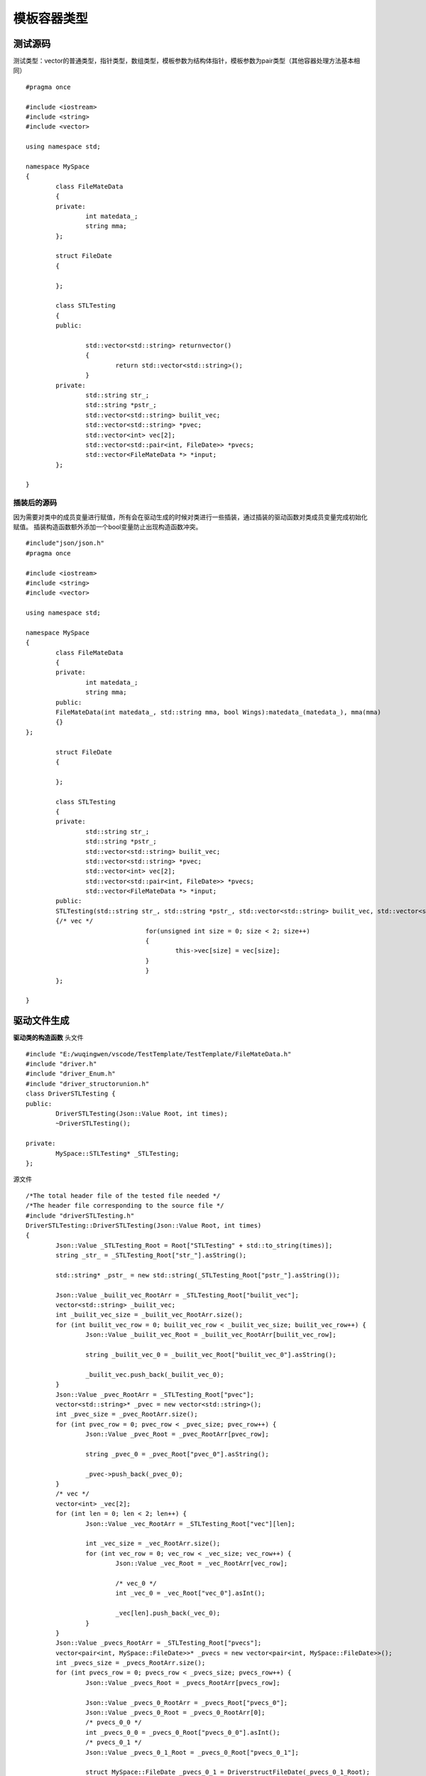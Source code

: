 模板容器类型
=============

测试源码
-----------------------

测试类型：vector的普通类型，指针类型，数组类型，模板参数为结构体指针，模板参数为pair类型（其他容器处理方法基本相同）

::

	#pragma once

	#include <iostream>
	#include <string>
	#include <vector>

	using namespace std;

	namespace MySpace
	{
		class FileMateData
		{
		private:
			int matedata_;
			string mma;
		};

		struct FileDate
		{

		};

		class STLTesting
		{
		public:

			std::vector<std::string> returnvector()
			{
				return std::vector<std::string>();
			}
		private:
			std::string str_;
			std::string *pstr_;
			std::vector<std::string> builit_vec;
			std::vector<std::string> *pvec;
			std::vector<int> vec[2];
			std::vector<std::pair<int, FileDate>> *pvecs;
			std::vector<FileMateData *> *input;
		};

	}


插装后的源码
^^^^^^^^

因为需要对类中的成员变量进行赋值，所有会在驱动生成的时候对类进行一些插装，通过插装的驱动函数对类成员变量完成初始化赋值。
插装构造函数额外添加一个bool变量防止出现构造函数冲突。

::

	#include"json/json.h"
	#pragma once

	#include <iostream>
	#include <string>
	#include <vector>

	using namespace std;

	namespace MySpace
	{
		class FileMateData
		{
		private:
			int matedata_;
			string mma;
		public:
		FileMateData(int matedata_, std::string mma, bool Wings):matedata_(matedata_), mma(mma)
		{}
	};

		struct FileDate
		{

		};

		class STLTesting
		{
		private:
			std::string str_;
			std::string *pstr_;
			std::vector<std::string> builit_vec;
			std::vector<std::string> *pvec;
			std::vector<int> vec[2];
			std::vector<std::pair<int, FileDate>> *pvecs;
			std::vector<FileMateData *> *input;
		public:
		STLTesting(std::string str_, std::string *pstr_, std::vector<std::string> builit_vec, std::vector<std::string> *pvec, std::vector<int> vec[2], std::vector<std::pair<int, FileDate> > *pvecs, std::vector<FileMateData *> *input, bool Wings):str_(str_), pstr_(pstr_), builit_vec(builit_vec), pvec(pvec), pvecs(pvecs), input(input)
		{/* vec */
					for(unsigned int size = 0; size < 2; size++)
					{
						this->vec[size] = vec[size];
					}
					}
		};

	}



驱动文件生成
----------------------

**驱动类的构造函数**
头文件

::

	#include "E:/wuqingwen/vscode/TestTemplate/TestTemplate/FileMateData.h"
	#include "driver.h"
	#include "driver_Enum.h"
	#include "driver_structorunion.h"
	class DriverSTLTesting {
	public:
		DriverSTLTesting(Json::Value Root, int times);
		~DriverSTLTesting();

	private:
		MySpace::STLTesting* _STLTesting;
	};


源文件

::

	/*The total header file of the tested file needed */
	/*The header file corresponding to the source file */
	#include "driverSTLTesting.h"
	DriverSTLTesting::DriverSTLTesting(Json::Value Root, int times)
	{
		Json::Value _STLTesting_Root = Root["STLTesting" + std::to_string(times)];
		string _str_ = _STLTesting_Root["str_"].asString();

		std::string* _pstr_ = new std::string(_STLTesting_Root["pstr_"].asString());

		Json::Value _builit_vec_RootArr = _STLTesting_Root["builit_vec"];
		vector<std::string> _builit_vec;
		int _builit_vec_size = _builit_vec_RootArr.size();
		for (int builit_vec_row = 0; builit_vec_row < _builit_vec_size; builit_vec_row++) {
			Json::Value _builit_vec_Root = _builit_vec_RootArr[builit_vec_row];

			string _builit_vec_0 = _builit_vec_Root["builit_vec_0"].asString();

			_builit_vec.push_back(_builit_vec_0);
		}
		Json::Value _pvec_RootArr = _STLTesting_Root["pvec"];
		vector<std::string>* _pvec = new vector<std::string>();
		int _pvec_size = _pvec_RootArr.size();
		for (int pvec_row = 0; pvec_row < _pvec_size; pvec_row++) {
			Json::Value _pvec_Root = _pvec_RootArr[pvec_row];

			string _pvec_0 = _pvec_Root["pvec_0"].asString();

			_pvec->push_back(_pvec_0);
		}
		/* vec */
		vector<int> _vec[2];
		for (int len = 0; len < 2; len++) {
			Json::Value _vec_RootArr = _STLTesting_Root["vec"][len];

			int _vec_size = _vec_RootArr.size();
			for (int vec_row = 0; vec_row < _vec_size; vec_row++) {
				Json::Value _vec_Root = _vec_RootArr[vec_row];

				/* vec_0 */
				int _vec_0 = _vec_Root["vec_0"].asInt();

				_vec[len].push_back(_vec_0);
			}
		}
		Json::Value _pvecs_RootArr = _STLTesting_Root["pvecs"];
		vector<pair<int, MySpace::FileDate>>* _pvecs = new vector<pair<int, MySpace::FileDate>>();
		int _pvecs_size = _pvecs_RootArr.size();
		for (int pvecs_row = 0; pvecs_row < _pvecs_size; pvecs_row++) {
			Json::Value _pvecs_Root = _pvecs_RootArr[pvecs_row];

			Json::Value _pvecs_0_RootArr = _pvecs_Root["pvecs_0"];
			Json::Value _pvecs_0_Root = _pvecs_0_RootArr[0];
			/* pvecs_0_0 */
			int _pvecs_0_0 = _pvecs_0_Root["pvecs_0_0"].asInt();
			/* pvecs_0_1 */
			Json::Value _pvecs_0_1_Root = _pvecs_0_Root["pvecs_0_1"];

			struct MySpace::FileDate _pvecs_0_1 = DriverstructFileDate(_pvecs_0_1_Root);

			std::pair<int, MySpace::FileDate> _pvecs_0;
			_pvecs_0 = std::pair<int, MySpace::FileDate>(_pvecs_0_0, _pvecs_0_1);

			_pvecs->push_back(_pvecs_0);
		}
		Json::Value _input_RootArr = _STLTesting_Root["input"];
		vector<MySpace::FileMateData*>* _input = new vector<MySpace::FileMateData*>();
		int _input_size = _input_RootArr.size();
		for (int input_row = 0; input_row < _input_size; input_row++) {
			Json::Value _input_Root = _input_RootArr[input_row];

			int _input_0pointSize = 0;
			Json::Value _input_0input_0_Root = _input_Root["input_0"][_input_0pointSize];
			/* matedata_ */
			int _input_0matedata_ = _input_0input_0_Root["matedata_"].asInt();

			string _input_0mma = _input_0input_0_Root["mma"].asString();

			MySpace::FileMateData* _input_0 = new MySpace::FileMateData(_input_0matedata_, _input_0mma, false);

			_input->push_back(_input_0);
		}
		_STLTesting = new MySpace::STLTesting(_str_, _pstr_, _builit_vec, _pvec, _vec, _pvecs, _input, false);
	}


string类型赋值部分
^^^^^^^^
直接从json中取出对应 的值进行赋值.

::

	std::string* _pstr_ = new std::string(_STLTesting_Root["pstr_"].asString());
	

vector基础类型赋值
^^^^^^^^
赋值过程：定义变量, json取值，构造容器元素对象，填充进容器，循环执行。

::

	Json::Value _builit_vec_RootArr = _STLTesting_Root["builit_vec"];
		vector<std::string> _builit_vec;
		int _builit_vec_size = _builit_vec_RootArr.size();
		for (int builit_vec_row = 0; builit_vec_row < _builit_vec_size; builit_vec_row++) {
			Json::Value _builit_vec_Root = _builit_vec_RootArr[builit_vec_row];

			string _builit_vec_0 = _builit_vec_Root["builit_vec_0"].asString();

			_builit_vec.push_back(_builit_vec_0);
		}


vector指针类型
^^^^^^^^

::

	Json::Value _pvec_RootArr = _STLTesting_Root["pvec"];
		vector<std::string>* _pvec = new vector<std::string>();
		int _pvec_size = _pvec_RootArr.size();
		for (int pvec_row = 0; pvec_row < _pvec_size; pvec_row++) {
			Json::Value _pvec_Root = _pvec_RootArr[pvec_row];

			string _pvec_0 = _pvec_Root["pvec_0"].asString();

			_pvec->push_back(_pvec_0);
		}


vector数组类型
^^^^^^^^

::

	vector<int> _vec[2];
		for (int len = 0; len < 2; len++) {
			Json::Value _vec_RootArr = _STLTesting_Root["vec"][len];

			int _vec_size = _vec_RootArr.size();
			for (int vec_row = 0; vec_row < _vec_size; vec_row++) {
				Json::Value _vec_Root = _vec_RootArr[vec_row];

				/* vec_0 */
				int _vec_0 = _vec_Root["vec_0"].asInt();

				_vec[len].push_back(_vec_0);
			}
		}


vector参数为模板类
^^^^^^^^

::

	Json::Value _input_RootArr = _STLTesting_Root["input"];
		vector<MySpace::FileMateData*>* _input = new vector<MySpace::FileMateData*>();
		int _input_size = _input_RootArr.size();
		for (int input_row = 0; input_row < _input_size; input_row++) {
			Json::Value _input_Root = _input_RootArr[input_row];

			int _input_0pointSize = 0;
			Json::Value _input_0input_0_Root = _input_Root["input_0"][_input_0pointSize];
			/* matedata_ */
			int _input_0matedata_ = _input_0input_0_Root["matedata_"].asInt();

			string _input_0mma = _input_0input_0_Root["mma"].asString();

			MySpace::FileMateData* _input_0 = new MySpace::FileMateData(_input_0matedata_, _input_0mma, false);

			_input->push_back(_input_0);
		}


构造被测类对象
^^^^^^^^

::

	_STLTesting = new MySpace::STLTesting(_str_, _pstr_, _builit_vec, _pvec, _vec, _pvecs, _input, false);
	

该类的测试用例生成
----------------------

此为被测类的值文件
容器默认为生成三组值生成元素的值，容器数组根据数组数生成元素的值.

::

	"STLTesting0" : {
      "builit_vec" : [
         {
            "builit_vec_0" : "G7B"
         },
         {
            "builit_vec_0" : "YKi"
         },
         {
            "builit_vec_0" : "pym"
         }
      ],
      "input" : [
         {
            "input_0" : [
               {
                  "matedata_" : 390,
                  "mma" : "Qth"
               }
            ]
         },
         {
            "input_0" : [
               {
                  "matedata_" : 2501,
                  "mma" : "Pke"
               }
            ]
         },
         {
            "input_0" : [
               {
                  "matedata_" : 6069,
                  "mma" : "xiD"
               }
            ]
         }
      ],
      "pstr_" : "Vdd",
      "pvec" : [
         {
            "pvec_0" : "jKJ"
         },
         {
            "pvec_0" : "zwW"
         },
         {
            "pvec_0" : "LGT"
         }
      ],
      "pvecs" : [
         {
            "pvecs_0" : [
               {
                  "pvecs_0_0" : 3141,
                  "pvecs_0_1" : null
               }
            ]
         },
         {
            "pvecs_0" : [
               {
                  "pvecs_0_0" : 9514,
                  "pvecs_0_1" : null
               }
            ]
         },
         {
            "pvecs_0" : [
               {
                  "pvecs_0_0" : 348,
                  "pvecs_0_1" : null
               }
            ]
         }
      ],
      "str_" : "5pD",
      "vec" : [
         [
            {
               "vec_0" : 3805
            },
            {
               "vec_0" : 8407
            },
            {
               "vec_0" : 167
            }
         ],
         [
            {
               "vec_0" : 1839
            },
            {
               "vec_0" : 9528
            },
            {
               "vec_0" : 2960
            }
         ]
      ]
   }


对参数有模板类的驱动测试
----------------------

对之前的类添加成员函数进行测试,在成员函数中对输入进去的数值进行打印。
因为fileDate中没有类型，这里我们只对了pair的int进行了打印。

::

	void TestVectorPair(std::vector<std::pair<int, FileDate>> *pvecs);
	
	
驱动代码
^^^^^^^^

::

	int DriverSTLTestingTestVectorPair6(int times);
	int TestVectorPair6Times;
	/* Parameterized function processing,Root is the json for this file,Times is the number of tests 
	 * The function prototype: 
	* void TestVectorPair(std::vector<std::pair<int, FileDate> > *pvecs)
				*/
	int DriverSTLTesting::DriverSTLTestingTestVectorPair6(int times)
	{
		TestVectorPair6Times = times;
		/* Root is the json object of the value file.TestVectorPair6_Root is function.TestVectorPair6 is json object.  */

		const char* jsonFilePath = "E:\\wuqingwen\\vscode\\TemplateValueTest\\drivervalue/STLTesting/TestVectorPair6.json";
		Json::Value Root;
		Json::Reader _reader;
		std::ifstream _ifs(jsonFilePath);
		_reader.parse(_ifs, Root);
		Json::Value _TestVectorPair6_Root = Root["TestVectorPair6" + std::to_string(times)];
		/*It is the 1 parameter: pvecs    TestVectorPair6
		 *
		 * Parameters of the prototype:std::vector<std::pair<int, FileDate> > *pvecs     
		 */

		Json::Value _pvecs_RootArr = _TestVectorPair6_Root["pvecs"];
		vector<std::pair<int, MySpace::FileDate>>* _pvecs = new vector<std::pair<int, MySpace::FileDate>>();
		int _pvecs_size = _pvecs_RootArr.size();
		for (int pvecs_row = 0; pvecs_row < _pvecs_size; pvecs_row++) {
			Json::Value _pvecs_Root = _pvecs_RootArr[pvecs_row];

			Json::Value _pvecs_0_RootArr = _pvecs_Root["pvecs_0"];
			Json::Value _pvecs_0_Root = _pvecs_0_RootArr[0];
			/* pvecs_0_0 */
			int _pvecs_0_0 = _pvecs_0_Root["pvecs_0_0"].asInt();
			/* pvecs_0_1 */
			Json::Value _pvecs_0_1_Root = _pvecs_0_Root["pvecs_0_1"];

			struct MySpace::FileDate _pvecs_0_1 = DriverstructFileDate(_pvecs_0_1_Root);

			std::pair<int, struct MySpace::FileDate> _pvecs_0;
			_pvecs_0 = std::pair<int, struct MySpace::FileDate>(_pvecs_0_0, _pvecs_0_1);

			_pvecs->push_back(_pvecs_0);
		}
		//The Function of Class    Call
		_STLTesting->TestVectorPair(_pvecs);

		return 0;
	}


此函数值文件
^^^^^^^^

::

	{
	   "TestVectorPair60" : {
		  "pvecs" : [
			 {
				"pvecs_0" : [
				   {
					  "pvecs_0_0" : 1976,
					  "pvecs_0_1" : null
				   }
				]
			 },
			 {
				"pvecs_0" : [
				   {
					  "pvecs_0_0" : 1829,
					  "pvecs_0_1" : null
				   }
				]
			 },
			 {
				"pvecs_0" : [
				   {
					  "pvecs_0_0" : 3988,
					  "pvecs_0_1" : null
				   }
				]
			 }
		  ]
	   }
	}


支持类型
----------------------

目前支持：vector，map，stack，set，list，deque，arrat
